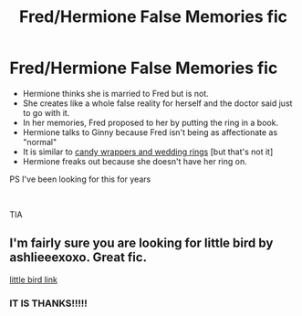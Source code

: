 #+TITLE: Fred/Hermione False Memories fic

* Fred/Hermione False Memories fic
:PROPERTIES:
:Author: TheSteadfastNarnian
:Score: 1
:DateUnix: 1611352172.0
:DateShort: 2021-Jan-23
:END:
- Hermione thinks she is married to Fred but is not.
- She creates like a whole false reality for herself and the doctor said just to go with it.
- In her memories, Fred proposed to her by putting the ring in a book.
- Hermione talks to Ginny because Fred isn't being as affectionate as "normal"
- It is similar to [[https://www.fanfiction.net/s/7151993/1/Candy-Wrappers-and-Wedding-Rings][candy wrappers and wedding rings]] [but that's not it]
- Hermione freaks out because she doesn't have her ring on.

PS I've been looking for this for years

​

TIA


** I'm fairly sure you are looking for little bird by ashlieeexoxo. Great fic.

[[https://www.fanfiction.net/s/10190267][little bird link]]
:PROPERTIES:
:Author: ielmieisme
:Score: 2
:DateUnix: 1611467235.0
:DateShort: 2021-Jan-24
:END:

*** IT IS THANKS!!!!!
:PROPERTIES:
:Author: TheSteadfastNarnian
:Score: 2
:DateUnix: 1611587461.0
:DateShort: 2021-Jan-25
:END:
